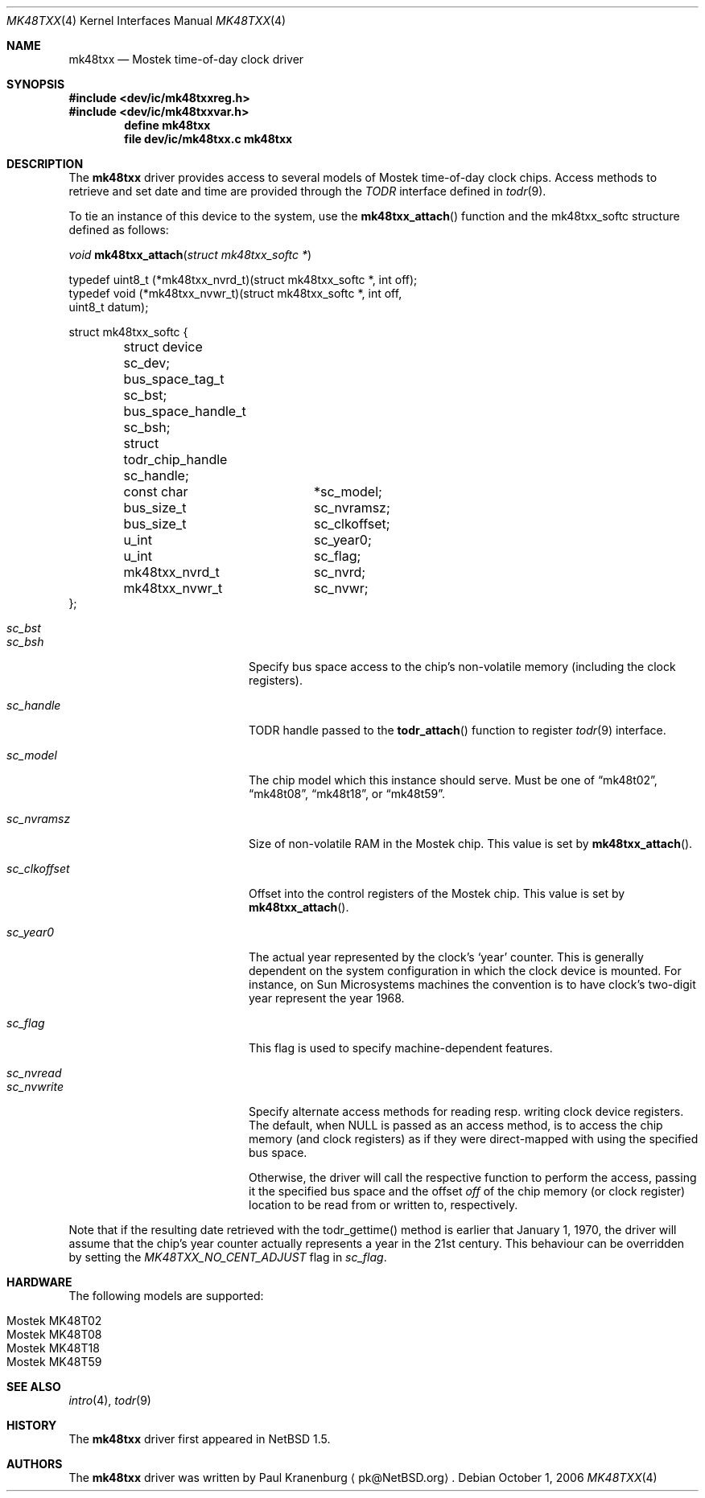 .\"	$NetBSD: mk48txx.4,v 1.15 2008/04/30 13:10:54 martin Exp $
.\"
.\" Copyright (c) 2000, 2002 The NetBSD Foundation, Inc.
.\" All rights reserved.
.\"
.\" This code is derived from software contributed to The NetBSD Foundation
.\" by Paul Kranenburg.
.\"
.\" Redistribution and use in source and binary forms, with or without
.\" modification, are permitted provided that the following conditions
.\" are met:
.\" 1. Redistributions of source code must retain the above copyright
.\"    notice, this list of conditions and the following disclaimer.
.\" 2. Redistributions in binary form must reproduce the above copyright
.\"    notice, this list of conditions and the following disclaimer in the
.\"    documentation and/or other materials provided with the distribution.
.\"
.\" THIS SOFTWARE IS PROVIDED BY THE NETBSD FOUNDATION, INC. AND CONTRIBUTORS
.\" ``AS IS'' AND ANY EXPRESS OR IMPLIED WARRANTIES, INCLUDING, BUT NOT LIMITED
.\" TO, THE IMPLIED WARRANTIES OF MERCHANTABILITY AND FITNESS FOR A PARTICULAR
.\" PURPOSE ARE DISCLAIMED.  IN NO EVENT SHALL THE FOUNDATION OR CONTRIBUTORS
.\" BE LIABLE FOR ANY DIRECT, INDIRECT, INCIDENTAL, SPECIAL, EXEMPLARY, OR
.\" CONSEQUENTIAL DAMAGES (INCLUDING, BUT NOT LIMITED TO, PROCUREMENT OF
.\" SUBSTITUTE GOODS OR SERVICES; LOSS OF USE, DATA, OR PROFITS; OR BUSINESS
.\" INTERRUPTION) HOWEVER CAUSED AND ON ANY THEORY OF LIABILITY, WHETHER IN
.\" CONTRACT, STRICT LIABILITY, OR TORT (INCLUDING NEGLIGENCE OR OTHERWISE)
.\" ARISING IN ANY WAY OUT OF THE USE OF THIS SOFTWARE, EVEN IF ADVISED OF THE
.\" POSSIBILITY OF SUCH DAMAGE.
.\"
.Dd October 1, 2006
.Dt MK48TXX 4
.Os
.Sh NAME
.Nm mk48txx
.Nd
.Tn Mostek
time-of-day clock driver
.Sh SYNOPSIS
.In dev/ic/mk48txxreg.h
.In dev/ic/mk48txxvar.h
.Cd "define mk48txx"
.Cd "file   dev/ic/mk48txx.c    mk48txx"
.Sh DESCRIPTION
The
.Nm
driver provides access to several models of
.Tn Mostek
time-of-day clock chips.
Access methods to retrieve and set date and time
are provided through the
.Em TODR
interface defined in
.Xr todr 9 .
.Pp
To tie an instance of this device to the system, use the
.Fn mk48txx_attach
function and the mk48txx_softc structure defined as follows:
.Pp
.Ft "void"
.Fn mk48txx_attach "struct mk48txx_softc *"
.Pp
.Bd -literal
typedef uint8_t (*mk48txx_nvrd_t)(struct mk48txx_softc *, int off);
typedef void (*mk48txx_nvwr_t)(struct mk48txx_softc *, int off,
    uint8_t datum);
.Ed
.Bd -literal
struct mk48txx_softc {
	struct device   sc_dev;
	bus_space_tag_t sc_bst;
	bus_space_handle_t sc_bsh;
	struct todr_chip_handle sc_handle;
	const char	*sc_model;
	bus_size_t	sc_nvramsz;
	bus_size_t	sc_clkoffset;
	u_int		sc_year0;
	u_int		sc_flag;
	mk48txx_nvrd_t	sc_nvrd;
	mk48txx_nvwr_t	sc_nvwr;
};
.Ed
.Pp
.Bl -tag -width Dv -offset indent
.It Fa sc_bst
.It Fa sc_bsh
Specify bus space access to the chip's non-volatile memory
.Pq including the clock registers .
.It Fa sc_handle
TODR handle passed to the
.Fn todr_attach
function to register
.Xr todr 9
interface.
.It Fa sc_model
The chip model which this instance should serve.
Must be one of
.Dq mk48t02 ,
.Dq mk48t08 ,
.Dq mk48t18 ,
or
.Dq mk48t59 .
.It Fa sc_nvramsz
Size of non-volatile RAM in the
.Tn Mostek
chip.
This value is set by
.Fn mk48txx_attach .
.It Fa sc_clkoffset
Offset into the control registers of the
.Tn Mostek
chip.
This value is set by
.Fn mk48txx_attach .
.It Fa sc_year0
The actual year represented by the clock's
.Sq year
counter.
This is generally dependent on the system configuration in which
the clock device is mounted.
For instance, on
.Tn Sun Microsystems
machines the convention is to have clock's two-digit year represent
the year 1968.
.It Fa sc_flag
This flag is used to specify machine-dependent features.
.It Fa sc_nvread
.It Fa sc_nvwrite
Specify alternate access methods for reading resp. writing clock
device registers.
The default, when
.Dv NULL
is passed as an access method, is to access the chip memory
.Pq and clock registers
as if they were direct-mapped with using the specified bus space.
.Pp
Otherwise, the driver will call the respective function to perform the
access, passing it the specified bus space and the offset
.Va off
of the chip memory
.Pq or clock register
location to be read from or written to, respectively.
.El
.Pp
Note that if the resulting date retrieved with the todr_gettime() method
is earlier that January 1, 1970, the driver will assume that the chip's
year counter actually represents a year in the 21st century.
This behaviour can be overridden by setting the
.Va MK48TXX_NO_CENT_ADJUST
flag in
.Fa sc_flag .
.Sh HARDWARE
The following models are supported:
.Pp
.Bl -tag -width indent -offset indent -compact
.It Tn Mostek MK48T02
.It Tn Mostek MK48T08
.It Tn Mostek MK48T18
.It Tn Mostek MK48T59
.El
.Sh SEE ALSO
.Xr intro 4 ,
.Xr todr 9
.Sh HISTORY
The
.Nm mk48txx
driver first appeared in
.Nx 1.5 .
.Sh AUTHORS
The
.Nm
driver was written by
.An Paul Kranenburg
.Aq pk@NetBSD.org .
